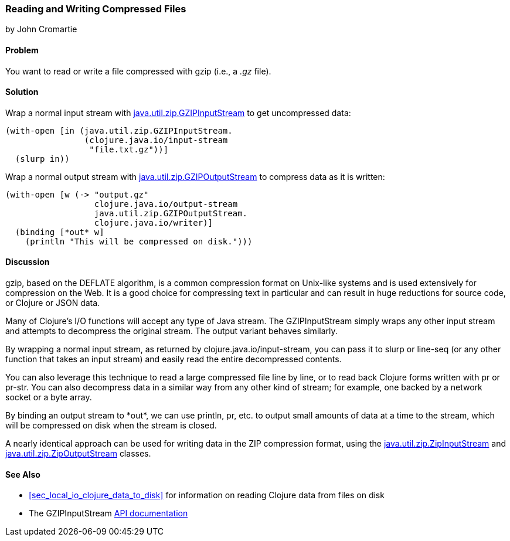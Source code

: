 === Reading and Writing Compressed Files
[role="byline"]
by John Cromartie

==== Problem

You want to read or write a file compressed with gzip (i.e., a _.gz_ file).(((files, compressed files)))((("I/O (input/output) streams", "compressed files")))(((compressed files)))(((Java, java.util.zip.GZIPInputStream)))(((Java, java.util.zip.GZIPOutputStream)))

==== Solution

Wrap a normal input stream with
http://bit.ly/javadoc-gzip-input[+java.util.zip.GZIPInputStream+]
to get uncompressed data:

[source,clojure]
----
(with-open [in (java.util.zip.GZIPInputStream.
                (clojure.java.io/input-stream
                 "file.txt.gz"))]
  (slurp in))
----

Wrap a normal output stream with http://bit.ly/javadoc-gzip-output[+java.util.zip.GZIPOutputStream+] to
compress data as it is written:

[source,clojure]
----
(with-open [w (-> "output.gz"
                  clojure.java.io/output-stream
                  java.util.zip.GZIPOutputStream.
                  clojure.java.io/writer)]
  (binding [*out* w]
    (println "This will be compressed on disk.")))
----

==== Discussion

gzip, based on the DEFLATE algorithm, is a common compression format
on Unix-like systems and is used extensively for compression on the
Web. It is a good choice for compressing text in particular and can
result in huge reductions for source code, or Clojure or JSON data.(((Gzip compression format)))(((DEFLATE algorithm)))

Many of Clojure's I/O functions will accept any type of Java
stream. The +GZIPInputStream+ simply wraps any other input stream
and attempts to decompress the original stream. The output variant
behaves similarly.

By wrapping a normal input stream, as returned by
+clojure.java.io/input-stream+, you can pass it to +slurp+ or
+line-seq+ (or any other function that takes an input stream) and
easily read the entire decompressed contents.

You can also leverage this technique to read a large compressed file
line by line, or to read back Clojure forms written with +pr+ or
+pr-str+. You can also decompress data in a similar way from any other
kind of stream; for example, one backed by a network socket or a byte array.

By binding an output stream to +pass:[*out*]+, we can use +println+,
+pr+, etc. to output small amounts of data at a time to the stream,
which will be compressed on disk when the stream is closed.

A nearly identical approach can be used for writing data in the ZIP
compression format, using the
http://bit.ly/javadoc-zip-input[+java.util.zip.ZipInputStream+]
and
http://bit.ly/javadoc-zip-output[+java.util.zip.ZipOutputStream+]
classes.

==== See Also

* <<sec_local_io_clojure_data_to_disk>> for information on reading
  Clojure data from files on disk
* The +GZIPInputStream+
  http://bit.ly/javadoc-gzip-input[API
  documentation]

